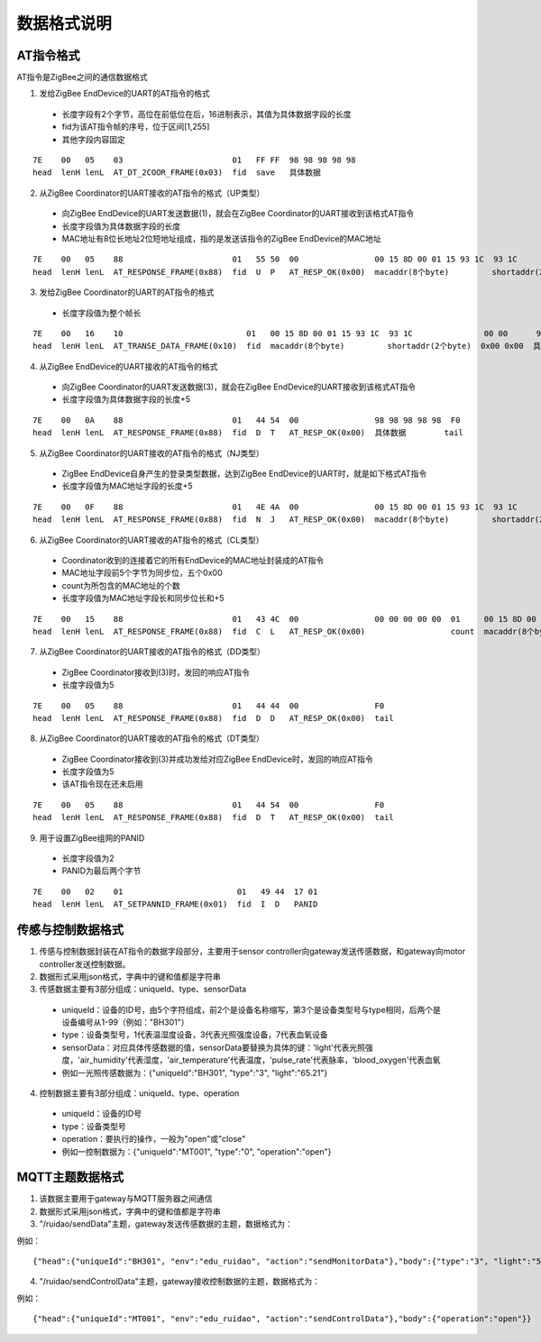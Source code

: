 .. _zigbeeBurn:

数据格式说明
=======================

AT指令格式
-----------------------

AT指令是ZigBee之间的通信数据格式

.. image:: img/atFormat.jpg

(1) 发给ZigBee EndDevice的UART的AT指令的格式
  + 长度字段有2个字节，高位在前低位在后，16进制表示，其值为具体数据字段的长度
  + fid为该AT指令帧的序号，位于区间[1,255]
  + 其他字段内容固定
::

	7E    00   05    03                       01   FF FF  98 98 98 98 98
	head  lenH lenL  AT_DT_2COOR_FRAME(0x03)  fid  save   具体数据

(2) 从ZigBee Coordinator的UART接收的AT指令的格式（UP类型）
  + 向ZigBee EndDevice的UART发送数据(1)，就会在ZigBee Coordinator的UART接收到该格式AT指令
  + 长度字段值为具体数据字段的长度
  + MAC地址有8位长地址2位短地址组成，指的是发送该指令的ZigBee EndDevice的MAC地址
::

	7E    00   05    88                       01   55 50  00                00 15 8D 00 01 15 93 1C  93 1C               98 98 98 98 98
	head  lenH lenL  AT_RESPONSE_FRAME(0x88)  fid  U  P   AT_RESP_OK(0x00)  macaddr(8个byte)         shortaddr(2个byte)  具体数据

(3) 发给ZigBee Coordinator的UART的AT指令的格式
  + 长度字段值为整个帧长
::

	7E    00   16    10                          01   00 15 8D 00 01 15 93 1C  93 1C               00 00      98 98 98 98 98
	head  lenH lenL  AT_TRANSE_DATA_FRAME(0x10)  fid  macaddr(8个byte)         shortaddr(2个byte)  0x00 0x00  具体数据

(4) 从ZigBee EndDevice的UART接收的AT指令的格式
  + 向ZigBee Coordinator的UART发送数据(3)，就会在ZigBee EndDevice的UART接收到该格式AT指令
  + 长度字段值为具体数据字段的长度+5
::

	7E    00   0A    88                       01   44 54  00                98 98 98 98 98  F0
	head  lenH lenL  AT_RESPONSE_FRAME(0x88)  fid  D  T   AT_RESP_OK(0x00)  具体数据        tail

(5) 从ZigBee Coordinator的UART接收的AT指令的格式（NJ类型）
  + ZigBee EndDevice自身产生的登录类型数据，达到ZigBee EndDevice的UART时，就是如下格式AT指令
  + 长度字段值为MAC地址字段的长度+5
::

	7E    00   0F    88                       01   4E 4A  00                00 15 8D 00 01 15 93 1C  93 1C               F0
	head  lenH lenL  AT_RESPONSE_FRAME(0x88)  fid  N  J   AT_RESP_OK(0x00)  macaddr(8个byte)         shortaddr(2个byte)  tail

(6) 从ZigBee Coordinator的UART接收的AT指令的格式（CL类型）
  + Coordinator收到的连接着它的所有EndDevice的MAC地址封装成的AT指令
  + MAC地址字段前5个字节为同步位，五个0x00
  + count为所包含的MAC地址的个数
  + 长度字段值为MAC地址字段长和同步位长和+5
::

	7E    00   15    88                       01   43 4C  00                00 00 00 00 00  01     00 15 8D 00 01 15 93 1C  93 1C               F0
	head  lenH lenL  AT_RESPONSE_FRAME(0x88)  fid  C  L   AT_RESP_OK(0x00)                  count  macaddr(8个byte)         shortaddr(2个byte)  tail

(7) 从ZigBee Coordinator的UART接收的AT指令的格式（DD类型）
  + ZigBee Coordinator接收到(3)时，发回的响应AT指令
  + 长度字段值为5
::

	7E    00   05    88                       01   44 44  00                F0
	head  lenH lenL  AT_RESPONSE_FRAME(0x88)  fid  D  D   AT_RESP_OK(0x00)  tail

(8) 从ZigBee Coordinator的UART接收的AT指令的格式（DT类型）
  + ZigBee Coordinator接收到(3)并成功发给对应ZigBee EndDevice时，发回的响应AT指令
  + 长度字段值为5
  + 该AT指令现在还未启用
::

	7E    00   05    88                       01   44 54  00                F0
	head  lenH lenL  AT_RESPONSE_FRAME(0x88)  fid  D  T   AT_RESP_OK(0x00)  tail

(9) 用于设置ZigBee组网的PANID
  + 长度字段值为2
  + PANID为最后两个字节
::

	7E    00   02    01                        01   49 44  17 01
	head  lenH lenL  AT_SETPANNID_FRAME(0x01)  fid  I  D   PANID


传感与控制数据格式
-----------------------

(1) 传感与控制数据封装在AT指令的数据字段部分，主要用于sensor controller向gateway发送传感数据，和gateway向motor controller发送控制数据。

(2) 数据形式采用json格式，字典中的键和值都是字符串

(3) 传感数据主要有3部分组成：uniqueId、type、sensorData
  + uniqueId：设备的ID号，由5个字符组成，前2个是设备名称缩写，第3个是设备类型号与type相同，后两个是设备编号从1-99（例如："BH301"）
  + type：设备类型号，1代表温湿度设备，3代表光照强度设备，7代表血氧设备
  + sensorData：对应具体传感数据的值，sensorData要替换为具体的键：'light'代表光照强度，'air_humidity'代表湿度，'air_temperature'代表温度，'pulse_rate'代表脉率，'blood_oxygen'代表血氧
  + 例如一光照传感数据为：{"uniqueId":"BH301", "type":"3", "light":"65.21"}

(4) 控制数据主要有3部分组成：uniqueId、type、operation
  + uniqueId：设备的ID号
  + type：设备类型号
  + operation：要执行的操作，一般为"open"或"close"
  + 例如一控制数据为：{"uniqueId":"MT001", "type":"0", "operation":"open"}


MQTT主题数据格式
-----------------------

(1) 该数据主要用于gateway与MQTT服务器之间通信

(2) 数据形式采用json格式，字典中的键和值都是字符串

(3) "/ruidao/sendData"主题，gateway发送传感数据的主题，数据格式为：

.. image:: img/mqtt1.png

例如：
::
	{"head":{"uniqueId":"BH301", "env":"edu_ruidao", "action":"sendMonitorData"},"body":{"type":"3", "light":"56.21"}}

(4) "/ruidao/sendControlData"主题，gateway接收控制数据的主题，数据格式为：

.. image:: img/mqtt2.png

例如：
::
	{"head":{"uniqueId":"MT001", "env":"edu_ruidao", "action":"sendControlData"},"body":{"operation":"open"}}
